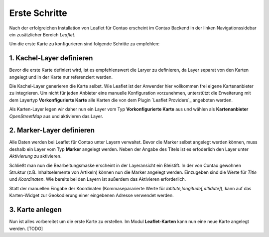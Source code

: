 
Erste Schritte
==============

Nach der erfolgreichen Installation von Leaflet für Contao erscheint im Contao Backend in der linken Navigationssidebar ein zusätzlicher Bereich *Leaflet*. 

Um die erste Karte zu konfigurieren sind folgende Schritte zu empfehlen:

1. Kachel-Layer definieren
--------------------------

Bevor die erste Karte definiert wird, ist es empfehlenswert die Laryer zu definieren, da Layer separat von den Karten angelegt und in der Karte nur referenziert werden.

Die Kachel-Layer generieren die Karte selbst. Wie Leaflet ist der Anwender hier vollkommen frei eigene Kartenanbieter zu integrieren. Um nicht für jeden Anbieter eine manuelle Konfiguration vorzunehmen, unterstützt die Erweiterung mit dem Layertyp **Vorkonfigurierte Karte** alle Karten die von dem Plugin `Leaflet Providers`_ angeboten werden.

Als Karten-Layer legen wir daher nun ein Layer vom Typ **Vorkonfigurierte Karte** aus und wählen als **Kartenanbieter** *OpenStreetMap* aus und aktivieren das Layer.

2. Marker-Layer definieren
--------------------------

Alle Daten werden bei Leaflet für Contao unter Layern verwaltet. Bevor die Marker selbst angelegt werden können, muss deshalb ein Layer vom Typ **Marker** angelegt werden. Neben der Angabe des Titels ist es erfoderlich den Layer unter *Aktivierung* zu aktivieren.

Schließt man nun die Bearbeitungsmaske erscheint in der Layeransicht ein Bleistift. In der von Contao gewohnen Struktur (z.B. Inhaltselemente von Artikeln) können nun die Marker angelegt werden. Einzugeben sind die Werte für *Title* und *Koordinaten*. Wie bereits bei den Layern ist außerdem das Aktivieren erforderlich. 

Statt der manuellen Eingabe der Koordinaten (Kommasepararierte Werte für *latitute,longitude[,altidute]*), kann auf das Karten-Widget zur Geokodierung einer eingebenen Adresse verwendet werden.

3. Karte anlegen
----------------

Nun ist alles vorbereitet um die erste Karte zu erstellen. Im Modul **Leaflet-Karten** kann nun eine neue Karte angelegt werden. [TODO]

